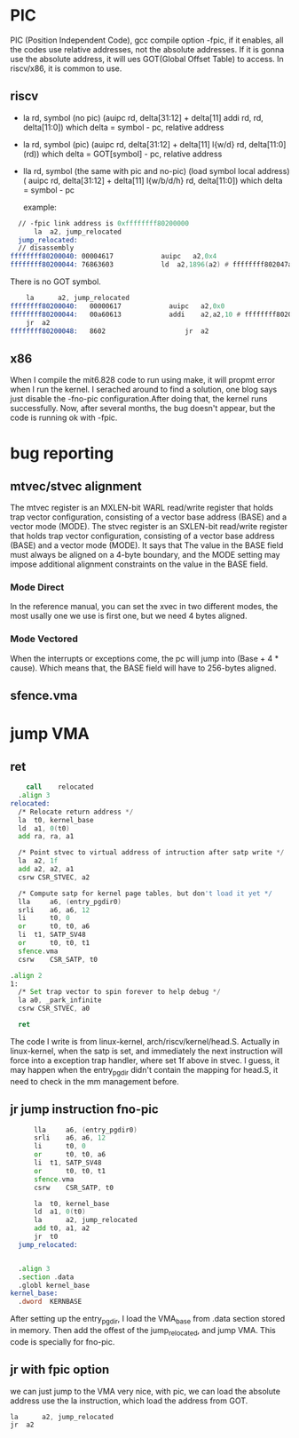 * PIC
PIC (Position Independent Code), gcc compile option -fpic, if it enables, all the codes use relative addresses, not the absolute addresses. If it is gonna use the absolute address, it will ues GOT(Global Offset Table) to access. In riscv/x86, it is common to use.
** riscv
- la rd, symbol (no pic)
  (auipc rd, delta[31:12] + delta[11]    addi rd, rd, delta[11:0])
  which delta = symbol - pc, relative address
- la rd, symbol (pic)
  (auipc rd, delta[31:12] + delta[11]    l{w/d} rd, delta[11:0](rd))
  which delta = GOT[symbol] - pc, relative address
- lla rd, symbol (the same with pic and no-pic)
  (load symbol local address)
  ( auipc rd, delta[31:12] + delta[11] l{w/b/d/h} rd, delta[11:0])
  which delta = symbol - pc
  
  example:
#+begin_src asm
    // -fpic link address is 0xffffffff80200000
    	la  a2, jump_relocated
    jump_relocated:
    // disassembly
  ffffffff80200040:	00004617          	auipc	a2,0x4
  ffffffff80200044:	76863603          	ld	a2,1896(a2) # ffffffff802047a8 <_GLOBAL_OFFSET_TABLE_+0x10>
    	
#+end_src
There is no GOT symbol.
#+begin_src asm
	la  	a2, jump_relocated
ffffffff80200040:	00000617          	auipc	a2,0x0
ffffffff80200044:	00a60613          	addi	a2,a2,10 # ffffffff8020004a <jump_relocated>
	jr 	a2
ffffffff80200048:	8602                	jr	a2
#+end_src
** x86
When I compile the mit6.828 code to run using make, it will propmt error when I run the kernel. I serached around to find a solution, one blog says just disable the -fno-pic configuration.After doing that, the kernel runs successfully. Now, after several months, the bug doesn't appear, but the code is running ok with -fpic.
* bug reporting
** mtvec/stvec alignment
The mtvec register is an MXLEN-bit WARL read/write register that holds trap vector configuration, consisting of a vector base address (BASE) and a vector mode (MODE).
The stvec register is an SXLEN-bit read/write register that holds trap vector configuration, consisting of a vector base address (BASE) and a vector mode (MODE).
It says that The value in the BASE field must always be aligned on a 4-byte boundary, and the MODE setting may impose additional alignment constraints on the value in the BASE field.
*** Mode Direct
In the reference manual, you can set the xvec in two different modes, the most usally one we use is first one, but we need 4 bytes aligned.
*** Mode Vectored
When the interrupts or exceptions come, the pc will jump into (Base + 4 * cause). Which means that, the BASE field will have to 256-bytes aligned.
** sfence.vma


* jump VMA
** ret
#+begin_src asm
      call    relocated
  	.align 3
  relocated:
  	/* Relocate return address */
  	la 	t0, kernel_base
  	ld	a1, 0(t0)
  	add ra, ra, a1

  	/* Point stvec to virtual address of intruction after satp write */
  	la 	a2, 1f
  	add	a2, a2, a1
  	csrw CSR_STVEC, a2
  	
  	/* Compute satp for kernel page tables, but don't load it yet */
  	lla     a6, (entry_pgdir0)
  	srli    a6, a6, 12
  	li      t0, 0
  	or      t0, t0, a6
  	li 	t1, SATP_SV48
  	or      t0, t0, t1
  	sfence.vma
  	csrw    CSR_SATP, t0

  .align 2
  1:	
  	/* Set trap vector to spin forever to help debug */
  	la a0, _park_infinite
  	csrw CSR_STVEC, a0

  	ret
#+end_src
The code I write is from linux-kernel, arch/riscv/kernel/head.S. Actually in linux-kernel, when the satp is set, and immediately the next instruction will force into a exception trap handler, where set 1f above in stvec. I guess, it may happen when the entry_pgdir didn't contain the mapping for head.S, it need to check in the mm management before.
** jr jump instruction fno-pic
#+begin_src asm
    	lla     a6, (entry_pgdir0)
    	srli    a6, a6, 12
    	li      t0, 0
    	or      t0, t0, a6
    	li 	t1, SATP_SV48
    	or      t0, t0, t1
    	sfence.vma
    	csrw    CSR_SATP, t0

    	la 	t0, kernel_base
    	ld	a1, 0(t0)
    	la  	a2, jump_relocated
    	add	t0, a1, a2
    	jr 	t0
    jump_relocated:	


  	.align 3
  	.section .data
  	.globl kernel_base
  kernel_base:	
  	.dword	KERNBASE
#+end_src
After setting up the entry_pgdir, I load the VMA_base from .data section stored in memory. Then add the offest of the jump_relocated, and jump VMA. This code is specially for fno-pic.
** jr with fpic option
we can just jump to the VMA very nice, with pic, we can load the absolute address use the la instruction, which load the address from GOT.
#+begin_src asm
	la  	a2, jump_relocated
	jr 	a2
#+end_src
